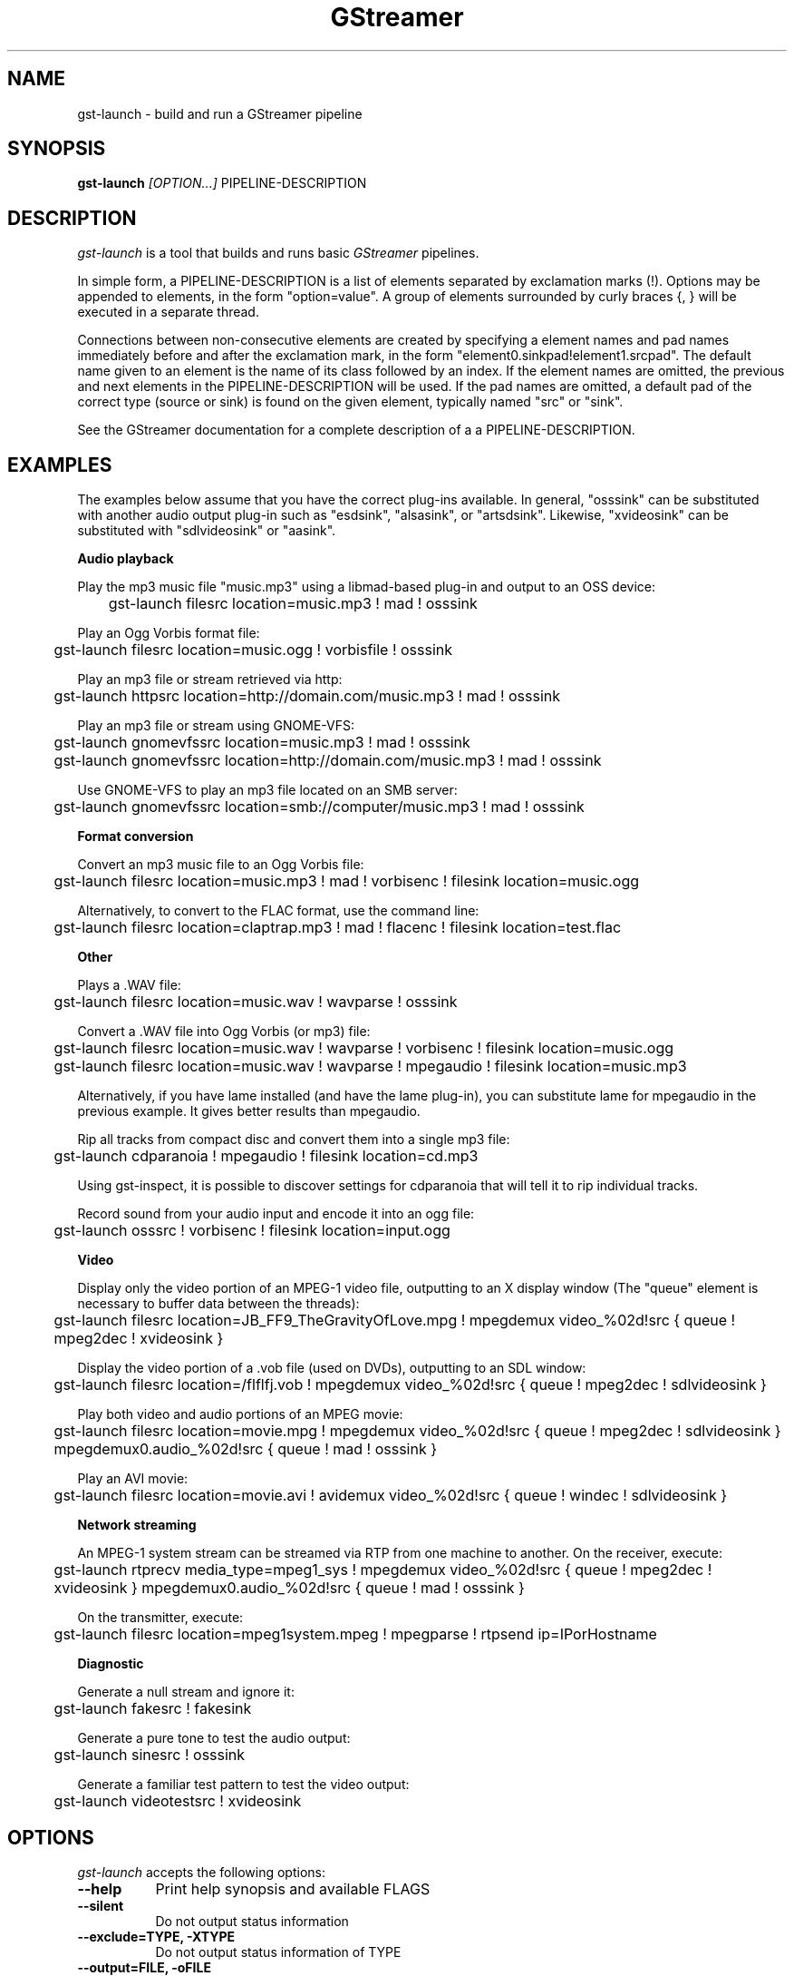 .TH "GStreamer" "1" "March 2001"
.SH "NAME"
gst\-launch \- build and run a GStreamer pipeline
.SH "SYNOPSIS"
\fBgst\-launch\fR \fI[OPTION...]\fR PIPELINE\-DESCRIPTION
.SH "DESCRIPTION"
.LP 
\fIgst\-launch\fP is a tool that builds and runs basic
\fIGStreamer\fP pipelines.

In simple form, a PIPELINE\-DESCRIPTION is a list of
elements separated by exclamation marks (!).  Options may be appended to
elements, in the form "option=value".  A group of elements
surrounded by curly braces {, } will be executed in a separate thread.

Connections between non-consecutive elements are created by specifying
a element names and pad names immediately before and after the
exclamation mark, in the form "element0.sinkpad!element1.srcpad".
The default name given to an element is the name of its class followed by
an index.  If the element names are omitted, the previous and next
elements in the PIPELINE-DESCRIPTION will be used.  If the pad names
are omitted, a default pad of the correct type (source or sink) is
found on the given element, typically named "src" or "sink".

See the GStreamer documentation for a complete description of a
a PIPELINE\-DESCRIPTION.

.SH "EXAMPLES"

The examples below assume that you have the correct plug-ins available.
In general, "osssink" can be substituted with another audio output
plug-in such as "esdsink", "alsasink", or "artsdsink".  Likewise,
"xvideosink" can be substituted with "sdlvideosink" or "aasink".

.B Audio playback

Play the mp3 music file "music.mp3" using a libmad-based plug-in and
output to an OSS device:

	gst\-launch filesrc location=music.mp3 ! mad ! osssink

Play an Ogg Vorbis format file:

	gst\-launch filesrc location=music.ogg ! vorbisfile ! osssink

Play an mp3 file or stream retrieved via http:

	gst\-launch httpsrc location=http://domain.com/music.mp3 ! mad ! osssink

Play an mp3 file or stream using GNOME\-VFS:

	gst\-launch gnomevfssrc location=music.mp3 ! mad ! osssink

	gst\-launch gnomevfssrc location=http://domain.com/music.mp3 ! mad ! osssink

Use GNOME\-VFS to play an mp3 file located on an SMB server:

	gst\-launch gnomevfssrc location=smb://computer/music.mp3 ! mad ! osssink

.B Format conversion

Convert an mp3 music file to an Ogg Vorbis file:

	gst\-launch filesrc location=music.mp3 ! mad ! vorbisenc ! filesink location=music.ogg

Alternatively, to convert to the FLAC format, use the command line:

	gst\-launch filesrc location=claptrap.mp3 ! mad ! flacenc ! filesink location=test.flac

.B Other

Plays a .WAV file:

	gst\-launch filesrc location=music.wav ! wavparse ! osssink

Convert a .WAV file into Ogg Vorbis (or mp3) file:

	gst\-launch filesrc location=music.wav ! wavparse ! vorbisenc ! filesink location=music.ogg

	gst\-launch filesrc location=music.wav ! wavparse ! mpegaudio ! filesink location=music.mp3

Alternatively, if you have lame installed (and have the lame plug-in),
you can substitute lame for mpegaudio in the previous example.  It gives
better results than mpegaudio.

Rip all tracks from compact disc and convert them into a single mp3 file:

	gst\-launch cdparanoia ! mpegaudio ! filesink location=cd.mp3

Using gst\-inspect, it is possible to discover settings for cdparanoia
that will tell it to rip individual tracks.

Record sound from your audio input and encode it into an ogg file:

	gst\-launch osssrc ! vorbisenc ! filesink location=input.ogg

.B Video

Display only the video portion of an MPEG-1 video file, outputting to
an X display window (The "queue" element is necessary to buffer data
between the threads):

	gst\-launch filesrc location=JB_FF9_TheGravityOfLove.mpg ! mpegdemux video_%02d!src { queue ! mpeg2dec ! xvideosink }

Display the video portion of a .vob file (used on DVDs), outputting to
an SDL window:

	gst\-launch filesrc location=/flflfj.vob ! mpegdemux video_%02d!src { queue ! mpeg2dec ! sdlvideosink }

Play both video and audio portions of an MPEG movie:

	gst\-launch filesrc location=movie.mpg ! mpegdemux video_%02d!src { queue ! mpeg2dec ! sdlvideosink } mpegdemux0.audio_%02d!src { queue ! mad ! osssink }

Play an AVI movie:

	gst\-launch filesrc location=movie.avi ! avidemux video_%02d!src { queue ! windec ! sdlvideosink }

.B Network streaming

An MPEG\-1 system stream can be streamed via RTP from one machine to
another.  On the receiver, execute:
 
	gst\-launch rtprecv media_type=mpeg1_sys ! mpegdemux video_%02d!src { queue ! mpeg2dec ! xvideosink } mpegdemux0.audio_%02d!src { queue ! mad ! osssink }

On the transmitter, execute:

	gst\-launch filesrc location=mpeg1system.mpeg ! mpegparse ! rtpsend ip=IPorHostname

.B Diagnostic

Generate a null stream and ignore it:

	gst\-launch fakesrc ! fakesink

Generate a pure tone to test the audio output:

	gst\-launch sinesrc ! osssink

Generate a familiar test pattern to test the video output:

	gst\-launch videotestsrc ! xvideosink

.
.SH "OPTIONS"
.l
\fIgst\-launch\fP accepts the following options:
.TP 8
.B  \-\-help
Print help synopsis and available FLAGS
.TP 8
.B  \-\-silent
Do not output status information
.TP 8
.B  \-\-exclude=TYPE, \-XTYPE
Do not output status information of TYPE
.TP 8
.B  \-\-output=FILE, \-oFILE
Save XML representation of pipeline to FILE and exit
.TP 8
.B  \-\-gst\-info\-mask=FLAGS
\fIGStreamer\fP info flags to set (list with \-\-help)
.TP 8
.B  \-\-gst\-debug\-mask=FLAGS
\fIGStreamer\fP debugging flags to set (list with \-\-help)
.TP 8
.B  \-\-gst\-mask=FLAGS
\fIGStreamer\fP info and debugging flags to set (list with \-\-help)
.TP 8
.B  \-\-gst\-plugin\-spew
\fIGStreamer\fP info flags to set
Enable printout of errors while loading \fIGStreamer\fP plugins
.TP 8
.B  \-\-gst\-plugin\-path=PATH
Add directories separated with ':' to the plugin search path
.SH "SEE ALSO"
.BR gst\-complete (1),
.BR gst\-register (1),
.BR gst\-inspect (1)
.SH "AUTHOR"
The GStreamer team at http://gstreamer.net/
